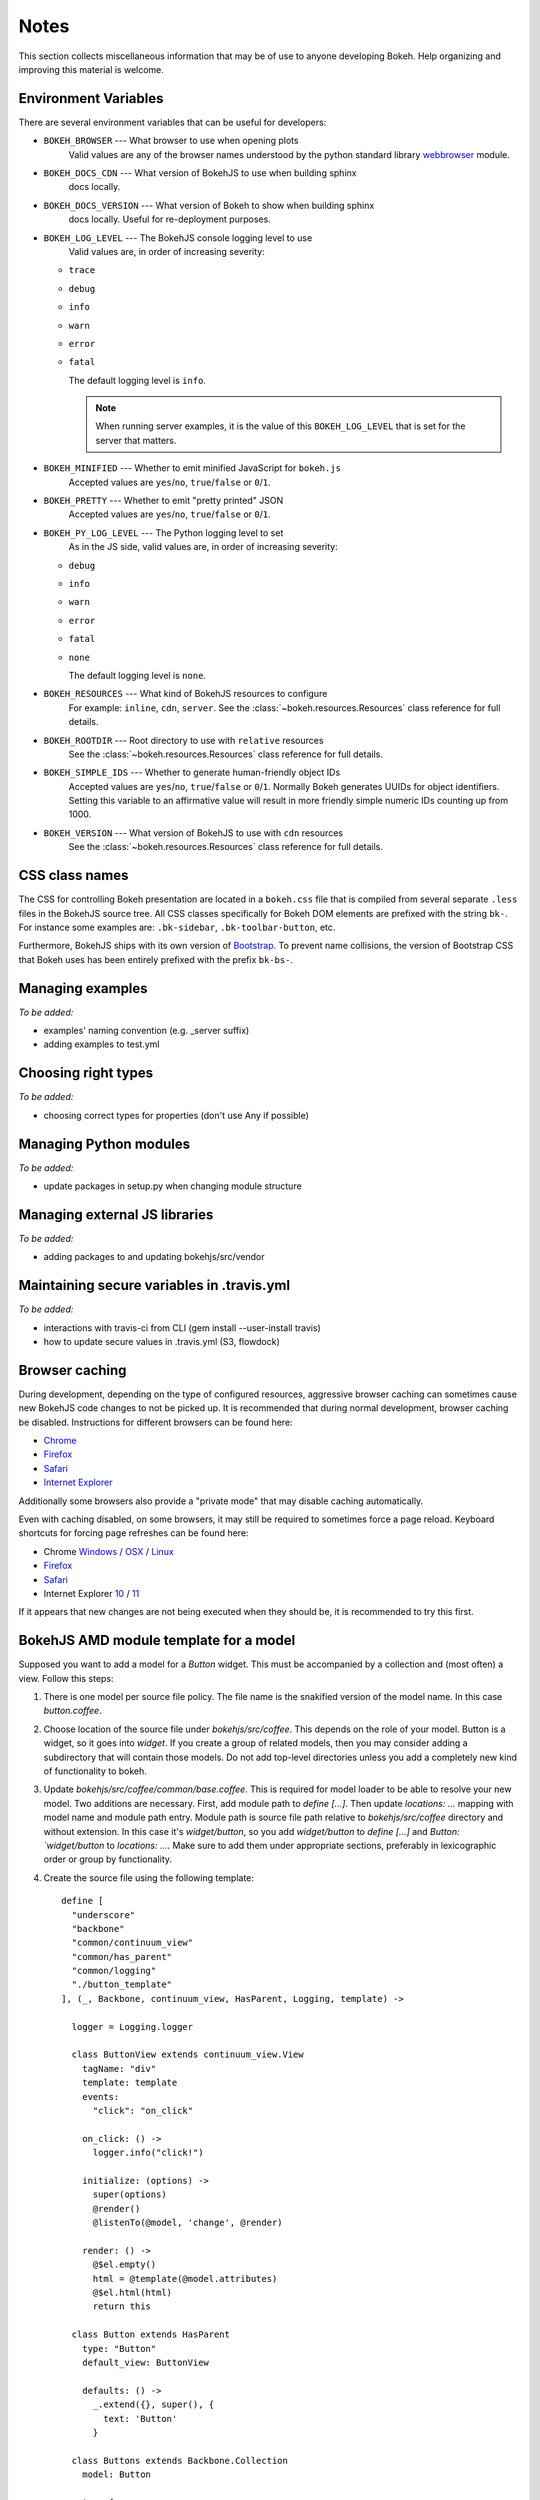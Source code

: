 
.. _devguide_notes:

Notes
=====

This section collects miscellaneous information that may be of use to
anyone developing Bokeh. Help organizing and improving this material is
welcome.

Environment Variables
---------------------

There are several environment variables that can be useful for developers:

* ``BOKEH_BROWSER`` --- What browser to use when opening plots
    Valid values are any of the browser names understood by the python
    standard library webbrowser_ module.

* ``BOKEH_DOCS_CDN`` --- What version of BokehJS to use when building sphinx
    docs locally.

* ``BOKEH_DOCS_VERSION`` --- What version of Bokeh to show when building sphinx
    docs locally. Useful for re-deployment purposes.

* ``BOKEH_LOG_LEVEL`` --- The BokehJS console logging level to use
    Valid values are, in order of increasing severity:

  - ``trace``
  - ``debug``
  - ``info``
  - ``warn``
  - ``error``
  - ``fatal``

    The default logging level is ``info``.

    .. note::
        When running  server examples, it is the value of this
        ``BOKEH_LOG_LEVEL`` that is set for the server that matters.

* ``BOKEH_MINIFIED`` --- Whether to emit minified JavaScript for ``bokeh.js``
    Accepted values are ``yes``/``no``, ``true``/``false`` or ``0``/``1``.

* ``BOKEH_PRETTY`` --- Whether to emit "pretty printed" JSON
    Accepted values are ``yes``/``no``, ``true``/``false`` or ``0``/``1``.

* ``BOKEH_PY_LOG_LEVEL`` --- The Python logging level to set
    As in the JS side, valid values are, in order of increasing severity:

  - ``debug``
  - ``info``
  - ``warn``
  - ``error``
  - ``fatal``
  - ``none``

    The default logging level is ``none``.

* ``BOKEH_RESOURCES`` --- What kind of BokehJS resources to configure
    For example:  ``inline``, ``cdn``, ``server``. See the
    :class:`~bokeh.resources.Resources` class reference for full details.

* ``BOKEH_ROOTDIR`` --- Root directory to use with ``relative`` resources
    See the :class:`~bokeh.resources.Resources` class reference for full
    details.

* ``BOKEH_SIMPLE_IDS`` --- Whether to generate human-friendly object IDs
    Accepted values are ``yes``/``no``, ``true``/``false`` or ``0``/``1``.
    Normally Bokeh generates UUIDs for object identifiers. Setting this variable
    to an affirmative value will result in more friendly simple numeric IDs
    counting up from 1000.

* ``BOKEH_VERSION`` --- What version of BokehJS to use with ``cdn`` resources
    See the :class:`~bokeh.resources.Resources` class reference for full details.

CSS class names
---------------

The CSS for controlling Bokeh presentation are located in a ``bokeh.css`` file
that is compiled from several separate ``.less`` files in the BokehJS source
tree. All CSS classes specifically for Bokeh DOM elements are prefixed with
the string ``bk-``. For instance some examples are: ``.bk-sidebar``, ``.bk-toolbar-button``, etc.

Furthermore, BokehJS ships with its own version of `Bootstrap <http://getbootstrap.com>`_.
To prevent name collisions, the version of Bootstrap CSS that Bokeh uses has
been entirely prefixed with the prefix ``bk-bs-``.

Managing examples
-----------------

*To be added:*

* examples' naming convention (e.g. _server suffix)
* adding examples to test.yml

Choosing right types
--------------------

*To be added:*

* choosing correct types for properties (don't use Any if possible)

Managing Python modules
-----------------------

*To be added:*

* update packages in setup.py when changing module structure

Managing external JS libraries
------------------------------

*To be added:*

* adding packages to and updating bokehjs/src/vendor

Maintaining secure variables in .travis.yml
-------------------------------------------

*To be added:*

* interactions with travis-ci from CLI (gem install --user-install travis)
* how to update secure values in .travis.yml (S3, flowdock)

Browser caching
---------------

During development, depending on the type of configured resources,
aggressive browser caching can sometimes cause new BokehJS code changes to
not be picked up. It is recommended that during normal development,
browser caching be disabled. Instructions for different browsers can be
found here:

* `Chrome <https://developer.chrome.com/devtools/docs/settings>`__
* `Firefox <https://developer.mozilla.org/en-US/docs/Mozilla/Preferences/Mozilla_networking_preferences#Cache>`__
* `Safari <https://developer.apple.com/library/mac/documentation/AppleApplications/Conceptual/Safari_Developer_Guide/TheDevelopMenu/TheDevelopMenu.html>`_
* `Internet Explorer <http://msdn.microsoft.com/en-us/library/hh968260(v=vs.85).aspx#cacheMenu>`__

Additionally some browsers also provide a "private mode" that may disable
caching automatically.

Even with caching disabled, on some browsers, it may still be required to
sometimes force a page reload. Keyboard shortcuts for forcing page
refreshes can be found here:

* Chrome `Windows <https://support.google.com/chrome/answer/157179?hl=en&ref_topic=25799>`__ / `OSX <https://support.google.com/chrome/answer/165450?hl=en&ref_topic=25799>`__ / `Linux <https://support.google.com/chrome/answer/171571?hl=en&ref_topic=25799>`__
* `Firefox <https://support.mozilla.org/en-US/kb/keyboard-shortcuts-perform-firefox-tasks-quickly#w_navigation>`__
* `Safari <https://developer.apple.com/library/mac/documentation/AppleApplications/Conceptual/Safari_Developer_Guide/KeyboardShortcuts/KeyboardShortcuts.html>`__
* Internet Explorer `10 <http://msdn.microsoft.com/en-us/library/dd565630(v=vs.85).aspx>`__ / `11 <http://msdn.microsoft.com/en-us/library/ie/dn322041(v=vs.85).aspx>`__

If it appears that new changes are not being executed when they should be, it
is recommended to try this first.

BokehJS AMD module template for a model
---------------------------------------

Supposed you want to add a model for a `Button` widget. This must be accompanied
by a collection and (most often) a view. Follow this steps:

#. There is one model per source file policy. The file name is the snakified version
   of the model name. In this case `button.coffee`.
#. Choose location of the source file under `bokehjs/src/coffee`. This depends on
   the role of your model. Button is a widget, so it goes into `widget`. If you
   create a group of related models, then you may consider adding a subdirectory
   that will contain those models. Do not add top-level directories unless you
   add a completely new kind of functionality to bokeh.
#. Update `bokehjs/src/coffee/common/base.coffee`. This is required for model loader
   to be able to resolve your new model. Two additions are necessary. First, add
   module path to `define [...]`. Then update `locations: ...` mapping with
   model name and module path entry. Module path is source file path relative
   to `bokehjs/src/coffee` directory and without extension. In this case it's
   `widget/button`, so you add `widget/button` to `define [...]` and `Button:
   `widget/button` to `locations: ...`. Make sure to add them under appropriate
   sections, preferably in lexicographic order or group by functionality.
#. Create the source file using the following template::

    define [
      "underscore"
      "backbone"
      "common/continuum_view"
      "common/has_parent"
      "common/logging"
      "./button_template"
    ], (_, Backbone, continuum_view, HasParent, Logging, template) ->

      logger = Logging.logger

      class ButtonView extends continuum_view.View
        tagName: "div"
        template: template
        events:
          "click": "on_click"

        on_click: () ->
          logger.info("click!")

        initialize: (options) ->
          super(options)
          @render()
          @listenTo(@model, 'change', @render)

        render: () ->
          @$el.empty()
          html = @template(@model.attributes)
          @$el.html(html)
          return this

      class Button extends HasParent
        type: "Button"
        default_view: ButtonView

        defaults: () ->
          _.extend({}, super(), {
            text: 'Button'
          }

      class Buttons extends Backbone.Collection
        model: Button

      return {
        Model: Button
        Collection: new Buttons()
        View: ButtonView
      }

   Note that this is just a template, so make sure you change it accordingly to your
   application. However, most implementation will have to have three classes defined:
   a model, a collection and a view, which must directly or indirectly inherit from
   `HasProperties`, `Backbone.Collection` and `continuum_view.View` respectively. In
   this case you can see that the model inherits from `HasParent` which in turn
   inherits from `HasProperties`. If a view is defined, the model must have `default_view`
   defined. You are not forced to use ECO templates for rendering of a view, but it's
   encouraged, because it takes care of variable encoding, so it's less likely to
   introduce XSS vulnerabilities this way. Otherwise, take advantage of jQuery's APIs,
   like `$(...).text("foobar")`. Do *not* use plain string concatenation or interpolation,
   because you will quickly compromise security this way.

#. Test your new module in development and production modes (i.e. with `require()` and
   `r.js`). Your module can work perfectly in one mode and not load at all in the other,
   so keep that in mind.


.. _webbrowser: https://docs.python.org/2/library/webbrowser.html
